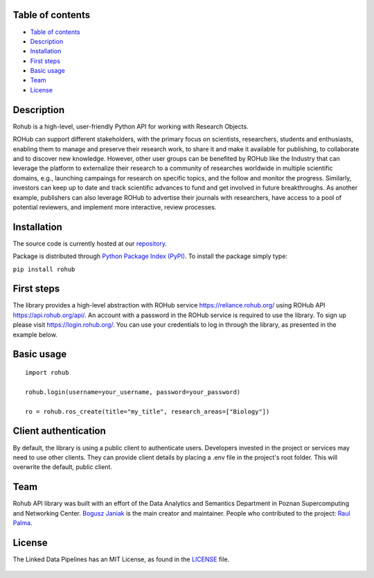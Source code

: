 Table of contents
=================

-  `Table of contents <#table-of-contents>`__
-  `Description <#description>`__
-  `Installation <#installation>`__
-  `First steps <#first-steps>`__
-  `Basic usage <#basic-usage>`__
-  `Team <#team>`__
-  `License <#license>`__

|image0|

Description
===========

Rohub is a high-level, user-friendly Python API for working with
Research Objects.

ROHub can support different stakeholders, with the primary focus on
scientists, researchers, students and enthusiasts, enabling them to
manage and preserve their research work, to share it and make it
available for publishing, to collaborate and to discover new knowledge.
However, other user groups can be benefited by ROHub like the Industry
that can leverage the platform to externalize their research to a
community of researches worldwide in multiple scientific domains, e.g.,
launching campaings for research on specific topics, and the follow and
monitor the progress. Similarly, investors can keep up to date and track
scientific advances to fund and get involved in future breakthroughs. As
another example, publishers can also leverage ROHub to advertise their
journals with researchers, have access to a pool of potential reviewers,
and implement more interactive, review processes.

Installation
============

The source code is currently hosted at our
`repository <https://git.man.poznan.pl/stash/projects/ROHUB/repos/rohub2020-jupyter-notebooks/browse?at=refs%2Fheads%2Fmaster>`__.

Package is distributed through `Python Package Index
(PyPI) <https://pypi.org/>`__. To install the package simply type:

``pip install rohub``

First steps
===========

The library provides a high-level abstraction with ROHub service
https://reliance.rohub.org/ using ROHub API https://api.rohub.org/api/.
An account with a password in the ROHub service is required to use the
library. To sign up please visit https://login.rohub.org/. You can use
your credentials to log in through the library, as presented in the
example below.

Basic usage
===========

::

   import rohub

   rohub.login(username=your_username, password=your_password)

   ro = rohub.ros_create(title="my_title", research_areas=["Biology"])


Client authentication
======================

By default, the library is using a public client to authenticate users. 
Developers invested in the project or services may need to use other clients. 
They can provide client details by placing a .env file in the project's root folder. 
This will overwrite the default, public client.

Team
====

Rohub API library was built with an effort of the Data Analytics and
Semantics Department in Poznan Supercomputing and Networking Center.
`Bogusz Janiak <http://boguszjaniak.xyz/>`__ is the main creator and
maintainer. People who contributed to the project: `Raul
Palma <http://orcid.org/0000-0003-4289-4922%3E>`__.

License
=======

The Linked Data Pipelines has an MIT License, as found in the
`LICENSE <LICENSE>`__ file.

.. figure:: https://upload.wikimedia.org/wikipedia/commons/thumb/c/c3/License_icon-mit.svg/384px-License_icon-mit.svg.png
   :alt: alt text

.. |image0| image:: ../rohub_logo.png

